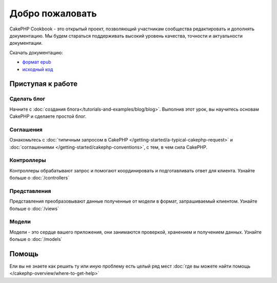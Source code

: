 .. CakePHP Cookbook documentation master file, created by
   sphinx-quickstart on Tue Jan 18 12:54:14 2011.
   You can adapt this file completely to your liking, but it should at least
   contain the root `toctree` directive.

Добро пожаловать
################

CakePHP Cookbook - это открытый проект, позволяющий участникам
сообщества редактировать и дополнять документацию. Мы будем стараться
поддерживать высокий уровень качества, точности и актуальности документации.

Скачать документацию:

- `формат epub <../_downloads/en/CakePHPCookbook.epub>`_
- `исходный код <http://github.com/cakephp/docs>`_


Приступая к работе
==================

Сделать блог
------------

Начните с :doc:`создания блога</tutorials-and-examples/blog/blog>`.
Выполнив этот урок, вы научитесь основам CakePHP и сделаете простой блог.

Соглашения
----------

Ознакомьтесь с :doc:`типичным запросом в CakePHP
</getting-started/a-typical-cakephp-request>` и :doc:`соглашениями
</getting-started/cakephp-conventions>`, с тем, в чем сила CakePHP.

Контроллеры
-----------

Контроллеры обрабатывают запрос и помогают координировать и 
подготавливать ответ для клиента. Узнайте больше о :doc:`/controllers`

Представления
-------------

Представления преобразовывают данные полученные от модели
в формат, запрашиваемый клиентом. Узнайте больше о :doc:`/views`

Модели
------

Модели - это сердце вашего приложения, они занимаются проверкой,
хранением и получением данных. Узнайте больше о :doc:`/models`

Помощь
======

Ели вы не знаете как решить ту или иную проблему есть целый ряд мест
:doc:`где вы можете найти помощь
</cakephp-overview/where-to-get-help>`
